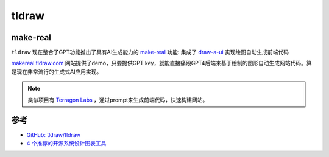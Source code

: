 .. _tldraw:

===================
tldraw
===================

make-real
============

``tldraw`` 现在整合了GPT功能推出了具有AI生成能力的 `make-real <https://github.com/tldraw/make-real>`_ 功能: 集成了 `draw-a-ui <https://github.com/SawyerHood/draw-a-ui?tab=readme-ov-file>`_ 实现绘图自动生成前端代码

`makereal.tldraw.com <https://makereal.tldraw.com/>`_ 网站提供了demo，只要提供GPT key，就能直接痛殴GPT4后端来基于绘制的图形自动生成网站代码。算是现在非常流行的生成式AI应用实现。

.. note::

   类似项目有 `Terragon Labs <https://terragonlabs.com/>`_ ，通过prompt来生成前端代码，快速构建网站。

参考
======

- `GitHub: tldraw/tldraw <https://github.com/tldraw/tldraw>`_
- `4 个推荐的开源系统设计图表工具 <https://www.explainthis.io/zh-hans/pinthis/blog/system-design-tools>`_
